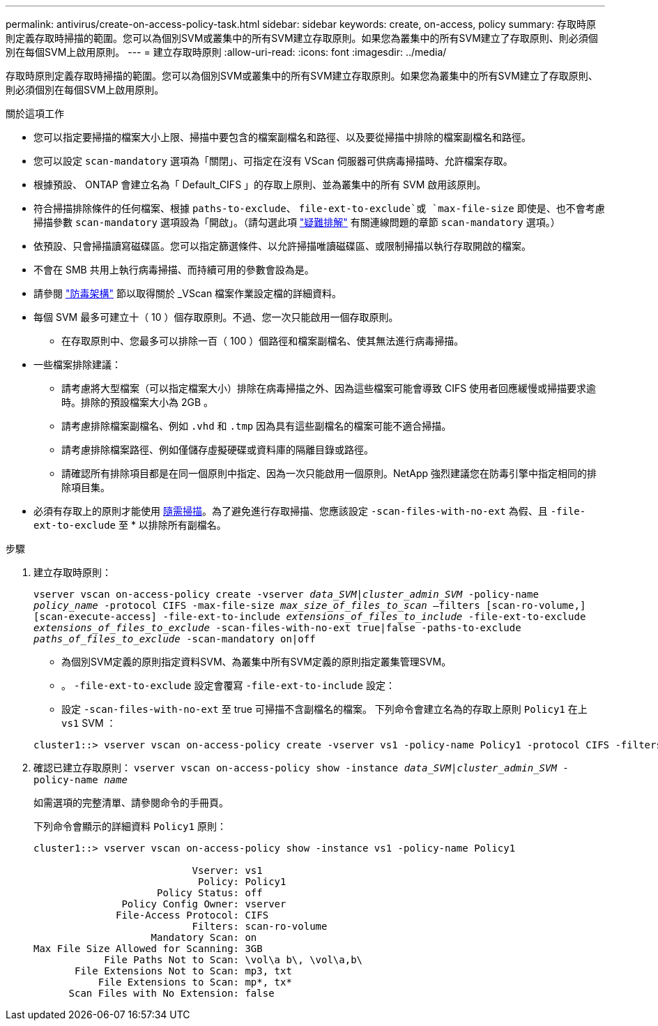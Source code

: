 ---
permalink: antivirus/create-on-access-policy-task.html 
sidebar: sidebar 
keywords: create, on-access, policy 
summary: 存取時原則定義存取時掃描的範圍。您可以為個別SVM或叢集中的所有SVM建立存取原則。如果您為叢集中的所有SVM建立了存取原則、則必須個別在每個SVM上啟用原則。 
---
= 建立存取時原則
:allow-uri-read: 
:icons: font
:imagesdir: ../media/


[role="lead"]
存取時原則定義存取時掃描的範圍。您可以為個別SVM或叢集中的所有SVM建立存取原則。如果您為叢集中的所有SVM建立了存取原則、則必須個別在每個SVM上啟用原則。

.關於這項工作
* 您可以指定要掃描的檔案大小上限、掃描中要包含的檔案副檔名和路徑、以及要從掃描中排除的檔案副檔名和路徑。
* 您可以設定 `scan-mandatory` 選項為「關閉」、可指定在沒有 VScan 伺服器可供病毒掃描時、允許檔案存取。
* 根據預設、 ONTAP 會建立名為「 Default_CIFS 」的存取上原則、並為叢集中的所有 SVM 啟用該原則。
* 符合掃描排除條件的任何檔案、根據 `paths-to-exclude`、 `file-ext-to-exclude`或 `max-file-size` 即使是、也不會考慮掃描參數 `scan-mandatory` 選項設為「開啟」。（請勾選此項 link:vscan-server-connection-concept.html["疑難排解"] 有關連線問題的章節 `scan-mandatory` 選項。）
* 依預設、只會掃描讀寫磁碟區。您可以指定篩選條件、以允許掃描唯讀磁碟區、或限制掃描以執行存取開啟的檔案。
* 不會在 SMB 共用上執行病毒掃描、而持續可用的參數會設為是。
* 請參閱 link:architecture-concept.html["防毒架構"] 節以取得關於 _VScan 檔案作業設定檔的詳細資料。
* 每個 SVM 最多可建立十（ 10 ）個存取原則。不過、您一次只能啟用一個存取原則。
+
** 在存取原則中、您最多可以排除一百（ 100 ）個路徑和檔案副檔名、使其無法進行病毒掃描。


* 一些檔案排除建議：
+
** 請考慮將大型檔案（可以指定檔案大小）排除在病毒掃描之外、因為這些檔案可能會導致 CIFS 使用者回應緩慢或掃描要求逾時。排除的預設檔案大小為 2GB 。
** 請考慮排除檔案副檔名、例如 `.vhd` 和 `.tmp` 因為具有這些副檔名的檔案可能不適合掃描。
** 請考慮排除檔案路徑、例如僅儲存虛擬硬碟或資料庫的隔離目錄或路徑。
** 請確認所有排除項目都是在同一個原則中指定、因為一次只能啟用一個原則。NetApp 強烈建議您在防毒引擎中指定相同的排除項目集。


* 必須有存取上的原則才能使用 xref:create-on-demand-task-task.html[隨需掃描]。為了避免進行存取掃描、您應該設定 `-scan-files-with-no-ext` 為假、且 `-file-ext-to-exclude` 至 * 以排除所有副檔名。


.步驟
. 建立存取時原則：
+
`vserver vscan on-access-policy create -vserver _data_SVM|cluster_admin_SVM_ -policy-name _policy_name_ -protocol CIFS -max-file-size _max_size_of_files_to_scan_ –filters [scan-ro-volume,][scan-execute-access] -file-ext-to-include _extensions_of_files_to_include_ -file-ext-to-exclude _extensions_of_files_to_exclude_ -scan-files-with-no-ext true|false -paths-to-exclude _paths_of_files_to_exclude_ -scan-mandatory on|off`

+
** 為個別SVM定義的原則指定資料SVM、為叢集中所有SVM定義的原則指定叢集管理SVM。
** 。 `-file-ext-to-exclude` 設定會覆寫 `-file-ext-to-include` 設定：
** 設定 `-scan-files-with-no-ext` 至 true 可掃描不含副檔名的檔案。
下列命令會建立名為的存取上原則 `Policy1` 在上 `vs1` SVM ：


+
[listing]
----
cluster1::> vserver vscan on-access-policy create -vserver vs1 -policy-name Policy1 -protocol CIFS -filters scan-ro-volume -max-file-size 3GB -file-ext-to-include “mp*”,"tx*" -file-ext-to-exclude "mp3","txt" -scan-files-with-no-ext false -paths-to-exclude "\vol\a b\","\vol\a,b\"
----
. 確認已建立存取原則： `vserver vscan on-access-policy show -instance _data_SVM|cluster_admin_SVM_ -policy-name _name_`
+
如需選項的完整清單、請參閱命令的手冊頁。

+
下列命令會顯示的詳細資料 `Policy1` 原則：

+
[listing]
----
cluster1::> vserver vscan on-access-policy show -instance vs1 -policy-name Policy1

                           Vserver: vs1
                            Policy: Policy1
                     Policy Status: off
               Policy Config Owner: vserver
              File-Access Protocol: CIFS
                           Filters: scan-ro-volume
                    Mandatory Scan: on
Max File Size Allowed for Scanning: 3GB
            File Paths Not to Scan: \vol\a b\, \vol\a,b\
       File Extensions Not to Scan: mp3, txt
           File Extensions to Scan: mp*, tx*
      Scan Files with No Extension: false
----

